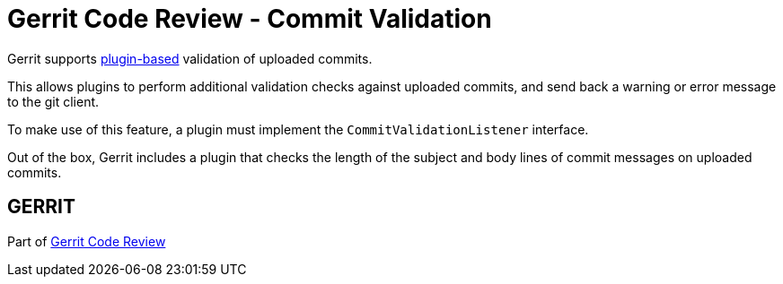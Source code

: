 Gerrit Code Review - Commit Validation
======================================

Gerrit supports link:dev-plugins.html[plugin-based] validation of
uploaded commits.

This allows plugins to perform additional validation checks against
uploaded commits, and send back a warning or error message to the git
client.

To make use of this feature, a plugin must implement the `CommitValidationListener`
interface.

Out of the box, Gerrit includes a plugin that checks the length of the
subject and body lines of commit messages on uploaded commits.


GERRIT
------
Part of link:index.html[Gerrit Code Review]

